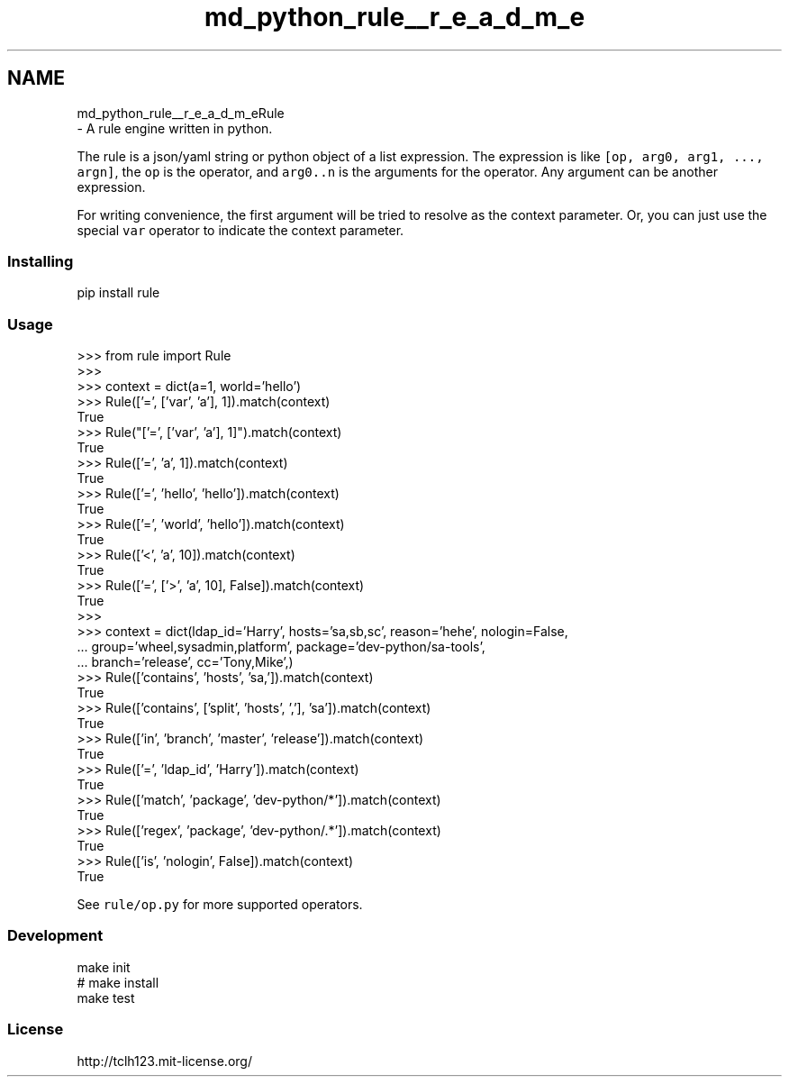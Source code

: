 .TH "md_python_rule__r_e_a_d_m_e" 3 "Tue Feb 4 2020" "ZIO" \" -*- nroff -*-
.ad l
.nh
.SH NAME
md_python_rule__r_e_a_d_m_eRule 
 \- A rule engine written in python\&.
.PP
The rule is a json/yaml string or python object of a list expression\&. The expression is like \fC[op, arg0, arg1, \&.\&.\&., argn]\fP, the \fCop\fP is the operator, and \fCarg0\&.\&.n\fP is the arguments for the operator\&. Any argument can be another expression\&.
.PP
For writing convenience, the first argument will be tried to resolve as the context parameter\&. Or, you can just use the special \fCvar\fP operator to indicate the context parameter\&.
.PP
.SS "Installing"
.PP
.PP
.nf
pip install rule
.fi
.PP
.PP
.SS "Usage"
.PP
.PP
.nf
>>> from rule import Rule
>>>
>>> context = dict(a=1, world='hello')
>>> Rule(['=', ['var', 'a'], 1])\&.match(context)
True
>>> Rule("['=', ['var', 'a'], 1]")\&.match(context)
True
>>> Rule(['=', 'a', 1])\&.match(context)
True
>>> Rule(['=', 'hello', 'hello'])\&.match(context)
True
>>> Rule(['=', 'world', 'hello'])\&.match(context)
True
>>> Rule(['<', 'a', 10])\&.match(context)
True
>>> Rule(['=', ['>', 'a', 10], False])\&.match(context)
True
>>>
>>> context = dict(ldap_id='Harry', hosts='sa,sb,sc', reason='hehe', nologin=False,
\&.\&.\&.                group='wheel,sysadmin,platform', package='dev-python/sa-tools',
\&.\&.\&.                branch='release', cc='Tony,Mike',)
>>> Rule(['contains', 'hosts', 'sa,'])\&.match(context)
True
>>> Rule(['contains', ['split', 'hosts', ','], 'sa'])\&.match(context)
True
>>> Rule(['in', 'branch', 'master', 'release'])\&.match(context)
True
>>> Rule(['=', 'ldap_id', 'Harry'])\&.match(context)
True
>>> Rule(['match', 'package', 'dev-python/*'])\&.match(context)
True
>>> Rule(['regex', 'package', 'dev-python/\&.*'])\&.match(context)
True
>>> Rule(['is', 'nologin', False])\&.match(context)
True
.fi
.PP
.PP
See \fCrule/op\&.py\fP for more supported operators\&.
.PP
.SS "Development"
.PP
.PP
.nf
make init
# make install
make test
.fi
.PP
.PP
.SS "License"
.PP
http://tclh123.mit-license.org/ 
